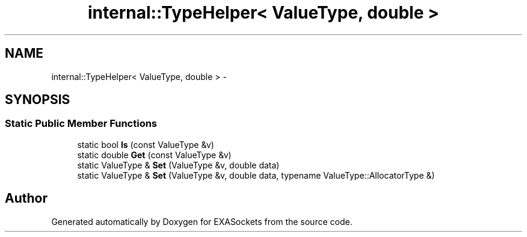 .TH "internal::TypeHelper< ValueType, double >" 3 "Thu Nov 3 2016" "Version 0.9" "EXASockets" \" -*- nroff -*-
.ad l
.nh
.SH NAME
internal::TypeHelper< ValueType, double > \- 
.SH SYNOPSIS
.br
.PP
.SS "Static Public Member Functions"

.in +1c
.ti -1c
.RI "static bool \fBIs\fP (const ValueType &v)"
.br
.ti -1c
.RI "static double \fBGet\fP (const ValueType &v)"
.br
.ti -1c
.RI "static ValueType & \fBSet\fP (ValueType &v, double data)"
.br
.ti -1c
.RI "static ValueType & \fBSet\fP (ValueType &v, double data, typename ValueType::AllocatorType &)"
.br
.in -1c

.SH "Author"
.PP 
Generated automatically by Doxygen for EXASockets from the source code\&.
